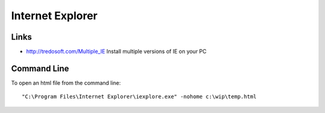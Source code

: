 Internet Explorer
*****************

Links
=====

- http://tredosoft.com/Multiple_IE
  Install multiple versions of IE on your PC

Command Line
============

To open an html file from the command line:

::

  "C:\Program Files\Internet Explorer\iexplore.exe" -nohome c:\wip\temp.html


